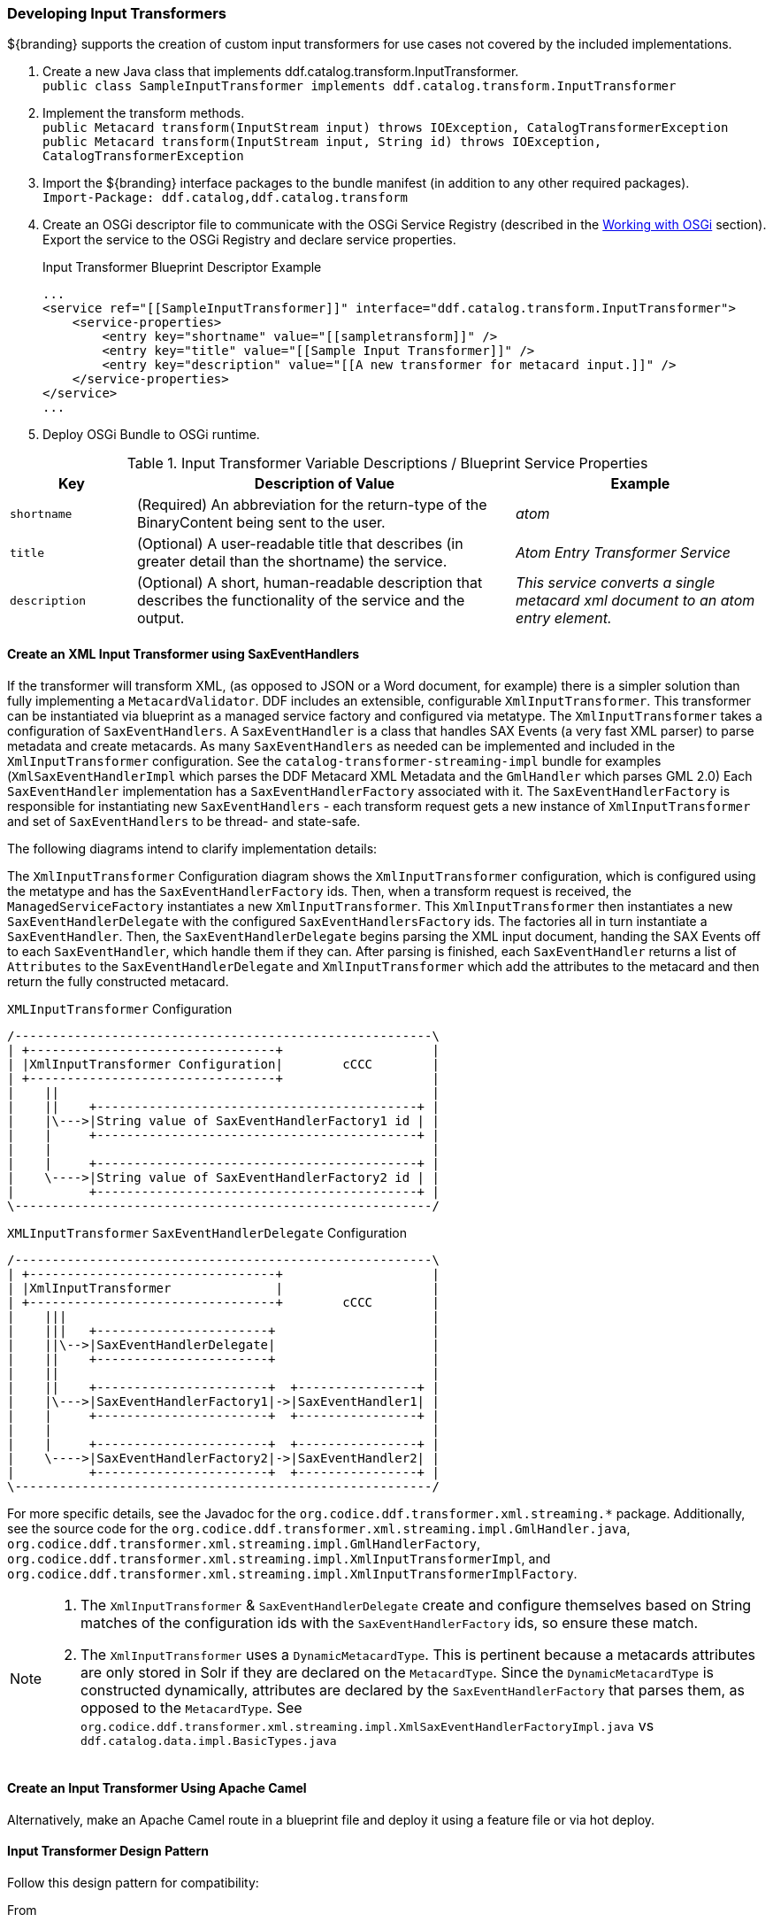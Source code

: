 
=== Developing Input Transformers

${branding} supports the creation of custom input transformers for use cases not covered by the included implementations.

. Create a new Java class that implements ddf.catalog.transform.InputTransformer. +
`public class SampleInputTransformer implements ddf.catalog.transform.InputTransformer`
. Implement the transform methods. +
`public Metacard transform(InputStream input) throws IOException, CatalogTransformerException` +
`public Metacard transform(InputStream input, String id) throws IOException, CatalogTransformerException`
. Import the ${branding} interface packages to the bundle manifest (in addition to any other required packages). +
`Import-Package: ddf.catalog,ddf.catalog.transform`
. Create an OSGi descriptor file to communicate with the OSGi Service Registry (described in the <<_working_with_osgi,Working with OSGi>> section). Export the service to the OSGi Registry and declare service properties.
+
.Input Transformer Blueprint Descriptor Example
[source,xml,linenums]
----
...
<service ref="[[SampleInputTransformer]]" interface="ddf.catalog.transform.InputTransformer">
    <service-properties>
        <entry key="shortname" value="[[sampletransform]]" />
        <entry key="title" value="[[Sample Input Transformer]]" />
        <entry key="description" value="[[A new transformer for metacard input.]]" />
    </service-properties>
</service>
...
----
+
. Deploy OSGi Bundle to OSGi runtime.

.Input Transformer Variable Descriptions / Blueprint Service Properties
[cols="1,3,2" options="header"]
|===

|Key
|Description of Value
|Example

|`shortname`
|(Required) An abbreviation for the return-type of the BinaryContent being sent to the user.
|_atom_

|`title`
|(Optional) A user-readable title that describes (in greater detail than the shortname) the service.
|_Atom Entry Transformer Service_

|`description`
|(Optional) A short, human-readable description that describes the functionality of the service and the output.
|_This service converts a single metacard xml document to an atom entry element._

|===

==== Create an XML Input Transformer using SaxEventHandlers [[saxEventHandlers]]

If the transformer will transform XML, (as opposed to JSON or a Word document, for example) there is a simpler solution than fully implementing a `MetacardValidator`.
DDF includes an extensible, configurable `XmlInputTransformer`. This transformer can be instantiated via blueprint as a managed service factory and configured via metatype.
The `XmlInputTransformer` takes a configuration of `SaxEventHandlers`.
A `SaxEventHandler` is a class that handles SAX Events (a very fast XML parser) to parse metadata and create metacards.
As many `SaxEventHandlers` as needed can be implemented and included in the `XmlInputTransformer` configuration. See the `catalog-transformer-streaming-impl` bundle for examples (`XmlSaxEventHandlerImpl` which parses the DDF Metacard XML Metadata and the `GmlHandler` which parses GML 2.0)
Each `SaxEventHandler` implementation has a `SaxEventHandlerFactory` associated with it.
The `SaxEventHandlerFactory` is responsible for instantiating new `SaxEventHandlers` - each transform request gets a new instance of `XmlInputTransformer` and set of `SaxEventHandlers` to be thread- and state-safe.

The following diagrams intend to clarify implementation details:

The `XmlInputTransformer` Configuration diagram shows the `XmlInputTransformer` configuration, which is configured using the metatype and has the `SaxEventHandlerFactory` ids.
Then, when a transform request is received, the `ManagedServiceFactory` instantiates a new `XmlInputTransformer`.
This `XmlInputTransformer` then instantiates a new `SaxEventHandlerDelegate` with the configured `SaxEventHandlersFactory` ids.
The factories all in turn instantiate a `SaxEventHandler`.
Then, the `SaxEventHandlerDelegate` begins parsing the XML input document, handing the SAX Events off to each `SaxEventHandler`, which handle them if they can.
After parsing is finished, each `SaxEventHandler` returns a list of `Attributes` to the `SaxEventHandlerDelegate` and `XmlInputTransformer` which add the attributes to the metacard and then return the fully constructed metacard.

.`XMLInputTransformer` Configuration
[ditaa, XmlInputTransformer_configuration, png]
....
/--------------------------------------------------------\
| +---------------------------------+                    |
| |XmlInputTransformer Configuration|        cCCC        |
| +---------------------------------+                    |
|    ||                                                  |
|    ||    +-------------------------------------------+ |
|    |\--->|String value of SaxEventHandlerFactory1 id | |
|    |     +-------------------------------------------+ |
|    |                                                   |
|    |     +-------------------------------------------+ |
|    \---->|String value of SaxEventHandlerFactory2 id | |
|          +-------------------------------------------+ |
\--------------------------------------------------------/
....

.`XMLInputTransformer` `SaxEventHandlerDelegate` Configuration
[ditaa, XmlInputTransformer_saxeventhandlerdelegate, png]
....
/--------------------------------------------------------\
| +---------------------------------+                    |
| |XmlInputTransformer              |                    |
| +---------------------------------+        cCCC        |
|    |||                                                 |
|    |||   +-----------------------+                     |
|    ||\-->|SaxEventHandlerDelegate|                     |
|    ||    +-----------------------+                     |
|    ||                                                  |
|    ||    +-----------------------+  +----------------+ |
|    |\--->|SaxEventHandlerFactory1|->|SaxEventHandler1| |
|    |     +-----------------------+  +----------------+ |
|    |                                                   |
|    |     +-----------------------+  +----------------+ |
|    \---->|SaxEventHandlerFactory2|->|SaxEventHandler2| |
|          +-----------------------+  +----------------+ |
\--------------------------------------------------------/
....

For more specific details, see the Javadoc for the `org.codice.ddf.transformer.xml.streaming.*` package.
Additionally, see the source code for the `org.codice.ddf.transformer.xml.streaming.impl.GmlHandler.java`, `org.codice.ddf.transformer.xml.streaming.impl.GmlHandlerFactory`, `org.codice.ddf.transformer.xml.streaming.impl.XmlInputTransformerImpl`, and `org.codice.ddf.transformer.xml.streaming.impl.XmlInputTransformerImplFactory`.

[NOTE]
====
1. The `XmlInputTransformer` & `SaxEventHandlerDelegate` create and configure themselves based on String matches of the configuration ids with the `SaxEventHandlerFactory` ids, so ensure these match.
2. The `XmlInputTransformer` uses a `DynamicMetacardType`.
This is pertinent because a metacards attributes are only stored in Solr if they are declared on the `MetacardType`.
Since the `DynamicMetacardType` is constructed dynamically, attributes are declared by the `SaxEventHandlerFactory` that parses them, as opposed to the `MetacardType`. See `org.codice.ddf.transformer.xml.streaming.impl.XmlSaxEventHandlerFactoryImpl.java` vs `ddf.catalog.data.impl.BasicTypes.java`
====

==== Create an Input Transformer Using Apache Camel

Alternatively, make an Apache Camel route in a blueprint file and deploy it using a feature file or via hot deploy.

==== Input Transformer Design Pattern

Follow this design pattern for compatibility:

.From
When using *from* `catalog:inputtransformer?id=text/xml`, an Input Transformer will be created and registered in the OSGi registry with an id of `text/xml`.

.To
When using *to* `catalog:inputtransformer?id=text/xml`, an Input Transformer with an id matching text/xml will be discovered from the OSGi registry and invoked.

.InputTransformer Message Formats
[cols="3,2,1" optiona="header"]
|===

|Exchange Type
|Field
|Type

|Request (comes from `<from>` in the route)
|body
|java.io.InputStream

|Response (returned after called via `<to>` in the route)
|body
|`ddf.catalog.data.Metacard`

|===

.InputTransformer Creation Example
[source,xml,linenums]
----
<blueprint xmlns="http://www.osgi.org/xmlns/blueprint/v1.0.0">
    <camelContext xmlns="http://camel.apache.org/schema/blueprint">
        <route>
            <from uri="catalog:inputtransformer?mimeType=RAW(id=text/xml;id=vehicle)"/>
            <to uri="xslt:vehicle.xslt" /> <!-- must be on classpath for this bundle -->
            <to uri="catalog:inputtransformer?mimeType=RAW(id=application/json;id=geojson)" />
        </route>
    </camelContext>
</blueprint>
----

[TIP]
====
Its always a good idea to wrap the `mimeType` value with the RAW parameter as shown in the example above.
This will ensure that the value is taken exactly as is, and is especially useful when you are using special characters.
====

.InputTransformer Creation Details
[cols="1,8" options="header"]
|===

|Line Number
|Description

|1
|Defines this as an Apache Aries blueprint file.

|2
|Defines the Apache Camel context that contains the route.

|3
|Defines start of an Apache Camel route.

|4
|Defines the endpoint/consumer for the route. In this case it is the ${branding} custom catalog component that is an InputTransformer registered with an id of text/xml;id=vehicle meaning it can transform an InputStream of vehicle data into a metacard.

*Note that the specified XSL stylesheet must be on the classpath of the bundle that this blueprint file is packaged in.*

|5
|Defines the XSLT to be used to transform the vehicle input into GeoJSON format using the Apache Camel provided XSLT component.

|6
Defines the route node that accepts GeoJSON formatted input and transforms it into a Mmtacard, using the ${branding} custom catalog component that is an InputTransformer registered with an id of application/json;id=geojson.
|===

[NOTE]
====
An example of using an Apache Camel route to define an `InputTransformer` in a blueprint file and deploying it as a bundle to an OSGi container can be found in the ${branding} SDK examples at `${ddf-branding}/sdk/sample-transformers/xslt-identity-input-transformer`
====
